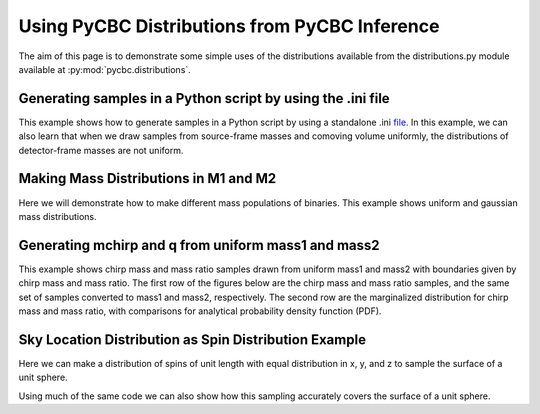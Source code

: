 ###################################################
Using PyCBC Distributions from PyCBC Inference
###################################################

The aim of this page is to demonstrate some simple uses of the distributions available from the distributions.py module available at :py:mod:`pycbc.distributions`.

============================================================
Generating samples in a Python script by using the .ini file
============================================================

This example shows how to generate samples in a Python script by using a standalone .ini `file <https://github.com/gwastro/pycbc/tree/master/examples/distributions/pycbc_bbh_prior.ini>`_. In this example, we can also learn that when we draw samples from source-frame masses and comoving volume uniformly, the distributions of detector-frame masses are not uniform.

.. plot:: ../examples/distributions/sampling_from_config_example.py
   :include-source:

=========================================
Making Mass Distributions in M1 and M2
=========================================

Here we will demonstrate how to make different mass populations of binaries. This example shows uniform and gaussian mass distributions.

.. plot:: ../examples/distributions/mass_examples.py
   :include-source:

=========================================
Generating mchirp and q from uniform mass1 and mass2
=========================================

This example shows chirp mass and mass ratio samples drawn from uniform mass1 and mass2 with boundaries given by chirp mass and mass ratio. The first row of the figures below are the chirp mass and mass ratio samples, and the same set of samples converted to mass1 and mass2, respectively. The second row are the marginalized distribution for chirp mass and mass ratio, with comparisons for analytical probability density function (PDF).

.. plot:: ../examples/distributions/mchirp_q_from_uniform_m1m2_example.py
   :include-source:

========================================================
Sky Location Distribution as Spin Distribution Example 
========================================================

Here we can make a distribution of spins of unit length with equal distribution in x, y, and z to sample the surface of a unit sphere.

.. plot:: ../examples/distributions/spin_examples.py
   :include-source:

Using much of the same code we can also show how this sampling accurately covers the surface of a unit sphere.

.. plot:: ../examples/distributions/spin_spatial_distr_example.py
   :include-source:
